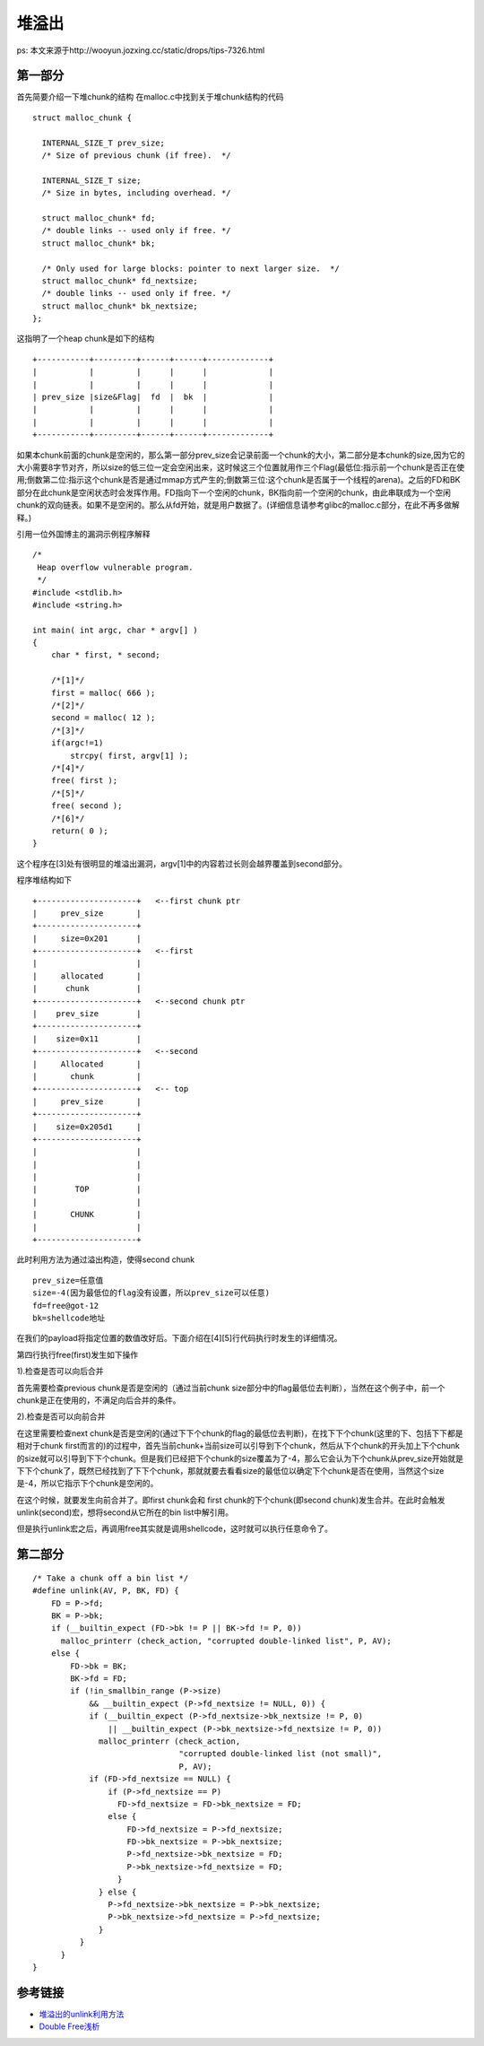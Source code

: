 堆溢出
=================================

ps: 本文来源于http://wooyun.jozxing.cc/static/drops/tips-7326.html

第一部分
-------------------------------------

首先简要介绍一下堆chunk的结构
在malloc.c中找到关于堆chunk结构的代码

::

    struct malloc_chunk {

      INTERNAL_SIZE_T prev_size; 
      /* Size of previous chunk (if free).  */
      
      INTERNAL_SIZE_T size;
      /* Size in bytes, including overhead. */

      struct malloc_chunk* fd;
      /* double links -- used only if free. */
      struct malloc_chunk* bk;

      /* Only used for large blocks: pointer to next larger size.  */
      struct malloc_chunk* fd_nextsize; 
      /* double links -- used only if free. */
      struct malloc_chunk* bk_nextsize;
    };


这指明了一个heap chunk是如下的结构

::

    +-----------+---------+------+------+-------------+
    |           |         |      |      |             |
    |           |         |      |      |             |
    | prev_size |size&Flag|  fd  |  bk  |             |
    |           |         |      |      |             |
    |           |         |      |      |             |
    +-----------+---------+------+------+-------------+


如果本chunk前面的chunk是空闲的，那么第一部分prev_size会记录前面一个chunk的大小，第二部分是本chunk的size,因为它的大小需要8字节对齐，所以size的低三位一定会空闲出来，这时候这三个位置就用作三个Flag(最低位:指示前一个chunk是否正在使用;倒数第二位:指示这个chunk是否是通过mmap方式产生的;倒数第三位:这个chunk是否属于一个线程的arena)。之后的FD和BK部分在此chunk是空闲状态时会发挥作用。FD指向下一个空闲的chunk，BK指向前一个空闲的chunk，由此串联成为一个空闲chunk的双向链表。如果不是空闲的。那么从fd开始，就是用户数据了。(详细信息请参考glibc的malloc.c部分，在此不再多做解释。)

引用一位外国博主的漏洞示例程序解释

::

  /* 
   Heap overflow vulnerable program. 
   */
  #include <stdlib.h>
  #include <string.h>

  int main( int argc, char * argv[] )
  {
      char * first, * second;

      /*[1]*/
      first = malloc( 666 );
      /*[2]*/ 
      second = malloc( 12 );
      /*[3]*/
      if(argc!=1)
          strcpy( first, argv[1] );
      /*[4]*/ 
      free( first );
      /*[5]*/
      free( second );
      /*[6]*/
      return( 0 );
  }


这个程序在[3]处有很明显的堆溢出漏洞，argv[1]中的内容若过长则会越界覆盖到second部分。

程序堆结构如下

::

  +---------------------+   <--first chunk ptr
  |     prev_size       |
  +---------------------+
  |     size=0x201      |          
  +---------------------+   <--first                  
  |                     |
  |     allocated       |         
  |      chunk          |      
  +---------------------+   <--second chunk ptr                
  |    prev_size        |         
  +---------------------+                     
  |    size=0x11        |         
  +---------------------+   <--second                  
  |     Allocated       |         
  |       chunk         |     
  +---------------------+   <-- top                  
  |     prev_size       |            
  +---------------------+                     
  |    size=0x205d1     |           
  +---------------------+                      
  |                     |
  |                     |
  |                     |
  |        TOP          |   
  |                     |
  |       CHUNK         |    
  |                     |
  +---------------------+


此时利用方法为通过溢出构造，使得second chunk

::
  
  prev_size=任意值
  size=-4(因为最低位的flag没有设置，所以prev_size可以任意)
  fd=free@got-12
  bk=shellcode地址

在我们的payload将指定位置的数值改好后。下面介绍在[4][5]行代码执行时发生的详细情况。

第四行执行free(first)发生如下操作

1).检查是否可以向后合并

首先需要检查previous chunk是否是空闲的（通过当前chunk size部分中的flag最低位去判断），当然在这个例子中，前一个chunk是正在使用的，不满足向后合并的条件。

2).检查是否可以向前合并

在这里需要检查next chunk是否是空闲的(通过下下个chunk的flag的最低位去判断)，在找下下个chunk(这里的下、包括下下都是相对于chunk first而言的)的过程中，首先当前chunk+当前size可以引导到下个chunk，然后从下个chunk的开头加上下个chunk的size就可以引导到下下个chunk。但是我们已经把下个chunk的size覆盖为了-4，那么它会认为下个chunk从prev_size开始就是下下个chunk了，既然已经找到了下下个chunk，那就就要去看看size的最低位以确定下个chunk是否在使用，当然这个size是-4，所以它指示下个chunk是空闲的。

在这个时候，就要发生向前合并了。即first chunk会和 first chunk的下个chunk(即second chunk)发生合并。在此时会触发unlink(second)宏，想将second从它所在的bin list中解引用。

但是执行unlink宏之后，再调用free其实就是调用shellcode，这时就可以执行任意命令了。

第二部分
-------------------------------------

::

    /* Take a chunk off a bin list */
    #define unlink(AV, P, BK, FD) {                                            
        FD = P->fd;                                                                      
        BK = P->bk;                                                                      
        if (__builtin_expect (FD->bk != P || BK->fd != P, 0))                      
          malloc_printerr (check_action, "corrupted double-linked list", P, AV);  
        else {                                                                      
            FD->bk = BK;                                                              
            BK->fd = FD;                                                              
            if (!in_smallbin_range (P->size)                                      
                && __builtin_expect (P->fd_nextsize != NULL, 0)) {                      
                if (__builtin_expect (P->fd_nextsize->bk_nextsize != P, 0)              
                    || __builtin_expect (P->bk_nextsize->fd_nextsize != P, 0))    
                  malloc_printerr (check_action,                                      
                                   "corrupted double-linked list (not small)",    
                                   P, AV);                                              
                if (FD->fd_nextsize == NULL) {                                      
                    if (P->fd_nextsize == P)                                      
                      FD->fd_nextsize = FD->bk_nextsize = FD;                      
                    else {                                                              
                        FD->fd_nextsize = P->fd_nextsize;                              
                        FD->bk_nextsize = P->bk_nextsize;                              
                        P->fd_nextsize->bk_nextsize = FD;                              
                        P->bk_nextsize->fd_nextsize = FD;                              
                      }                                                              
                  } else {                                                              
                    P->fd_nextsize->bk_nextsize = P->bk_nextsize;                      
                    P->bk_nextsize->fd_nextsize = P->fd_nextsize;                      
                  }                                                                      
              }                                                                      
          }                                                                              
    }


参考链接
-------------------------------------

- `堆溢出的unlink利用方法 <http://wooyun.jozxing.cc/static/drops/tips-7326.html>`_
- `Double Free浅析 <http://wooyun.jozxing.cc/static/drops/binary-7958.html>`_